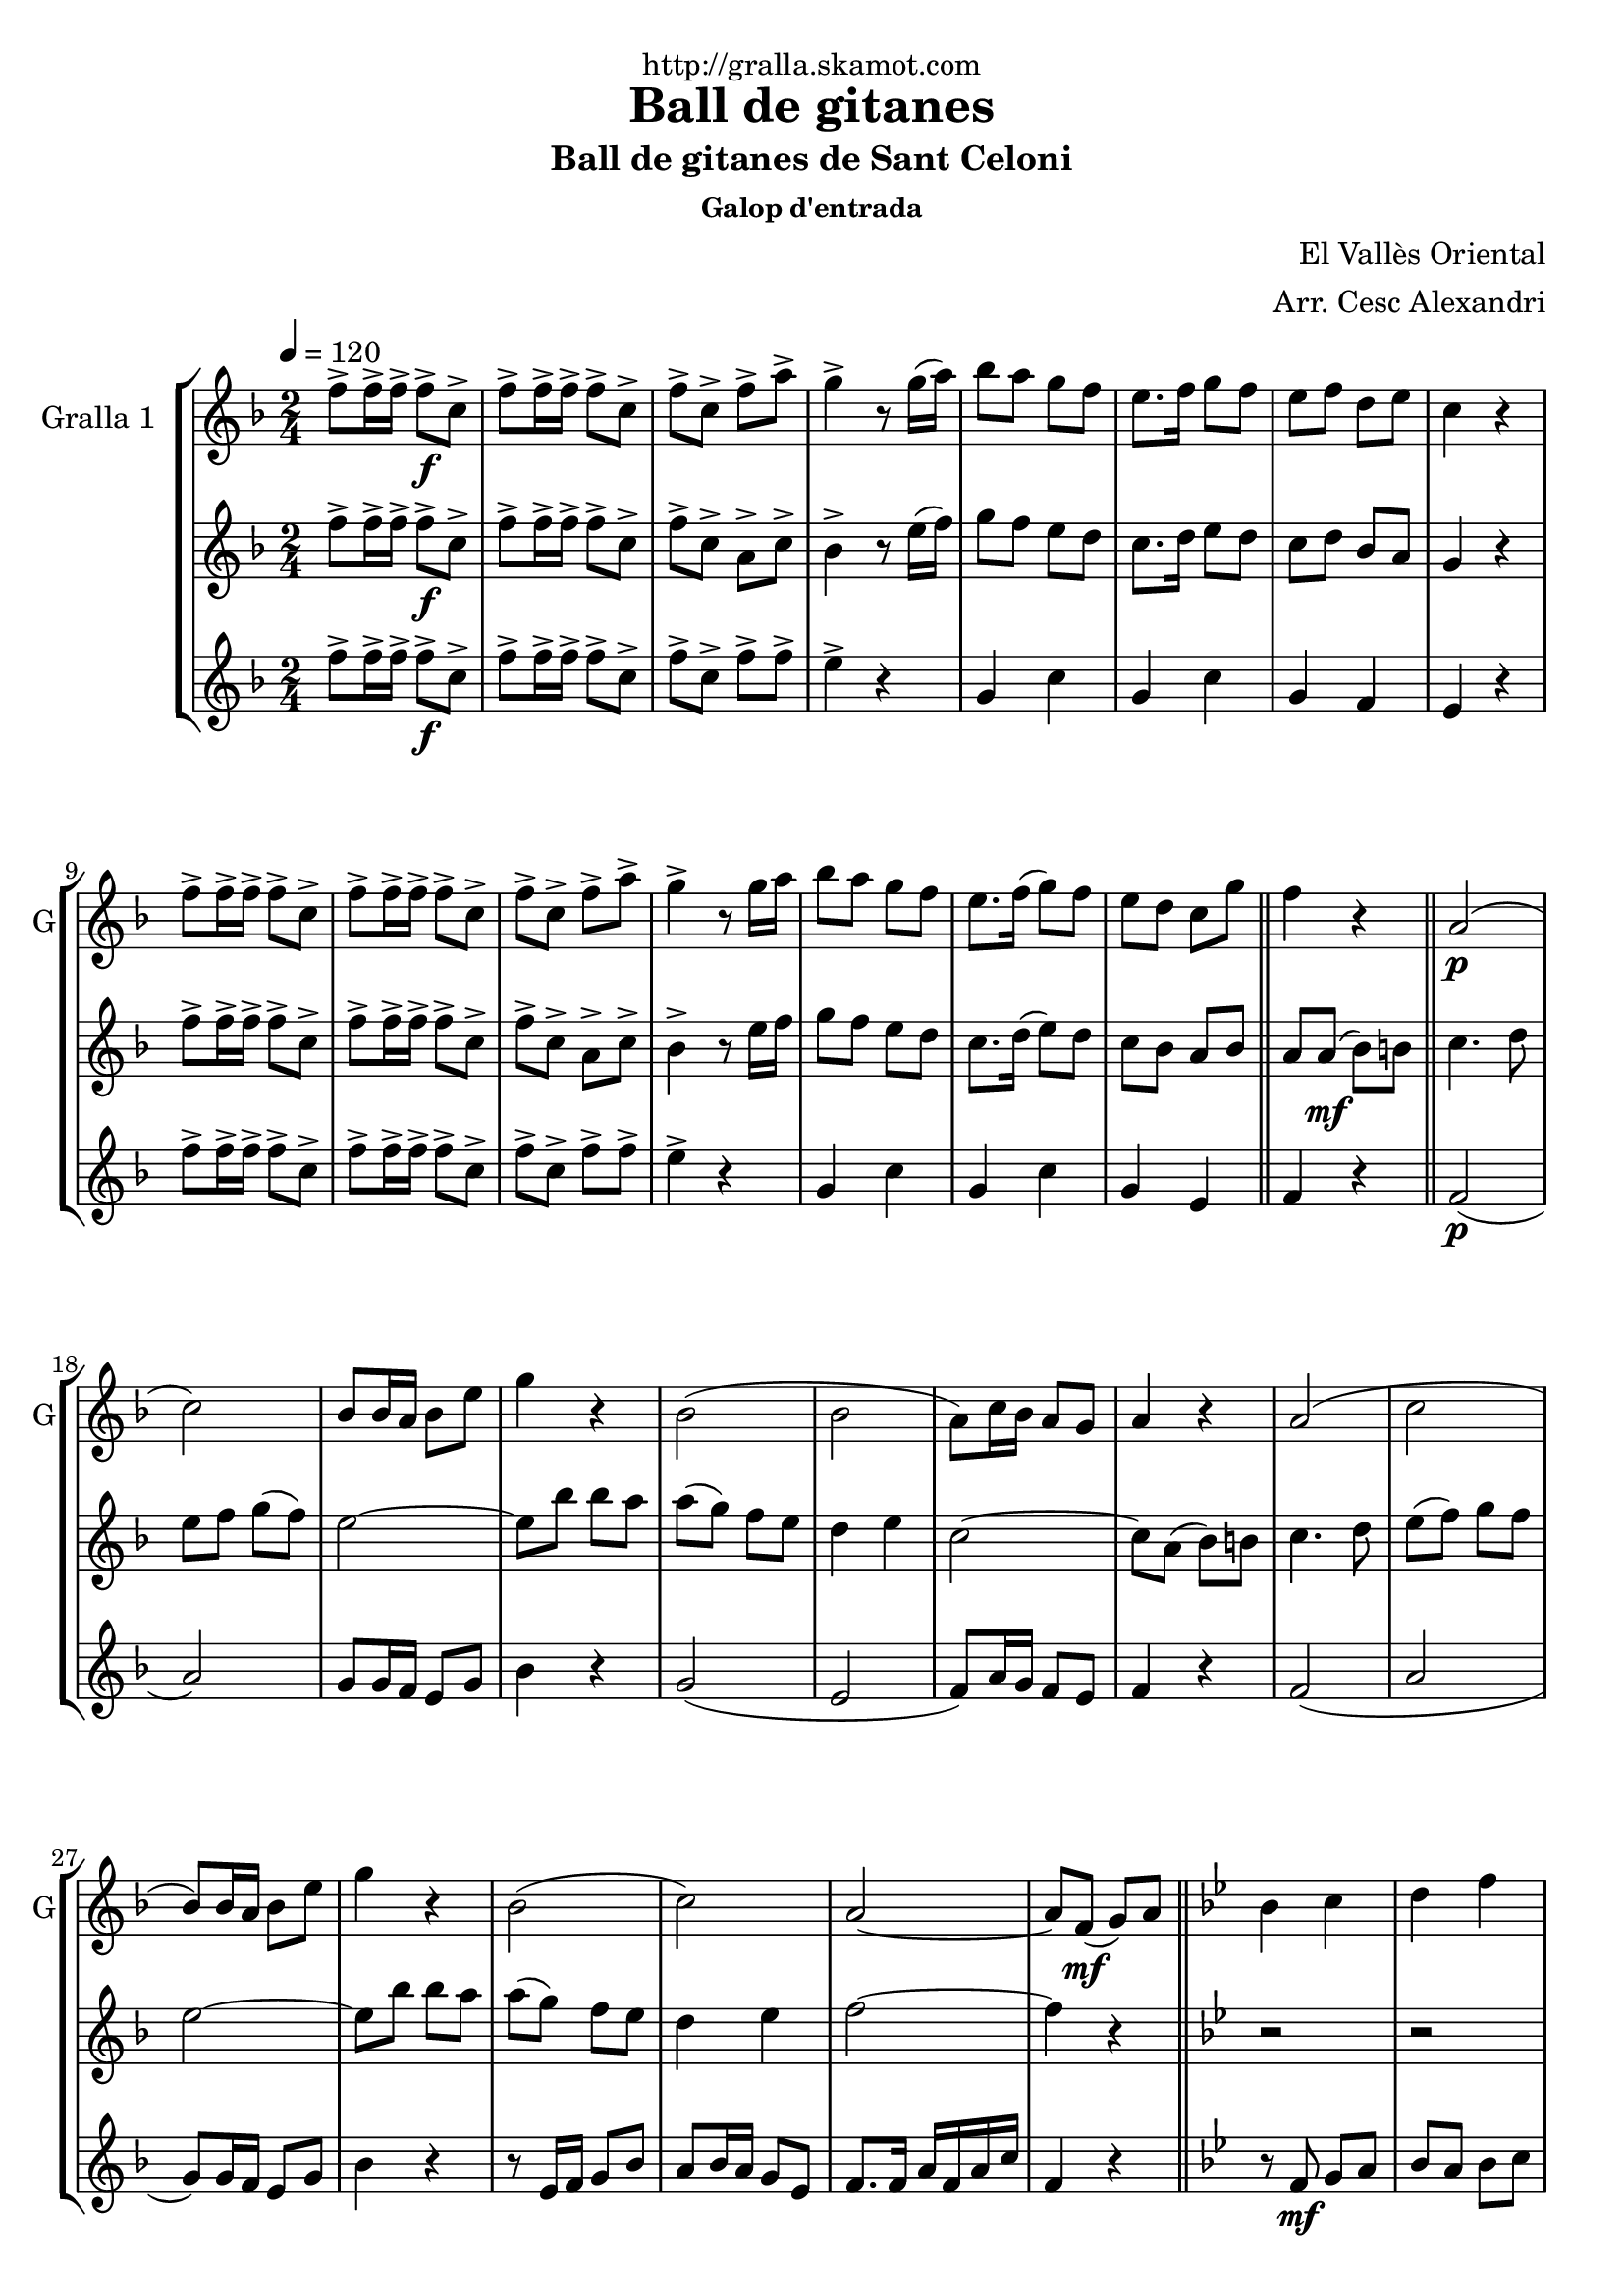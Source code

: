\version "2.16.2"

\header {
  dedication="http://gralla.skamot.com"
  title="Ball de gitanes"
  subtitle="Ball de gitanes de Sant Celoni"
  subsubtitle="Galop d'entrada"
  poet=""
  meter=""
  piece=""
  composer="El Vallès Oriental"
  arranger="Arr. Cesc Alexandri"
  opus=""
  instrument=""
  copyright=""
  tagline=""
}

liniaroAa =
\relative f''
{
  \tempo 4=120
  \clef treble
  \key f \major
  \time 2/4
  f8-> f16-> f-> f8-> \f c->  |
  f8-> f16-> f-> f8-> c->  |
  f8-> c-> f-> a->  |
  g4-> r8 g16 ( a )  |
  %05
  bes8 a g f  |
  e8. f16 g8 f   |
  e8 f d e  |
  c4 r  |
  f8-> f16-> f-> f8-> c->  |
  %10
  f8-> f16-> f-> f8-> c->  |
  f8-> c-> f-> a->  |
  g4-> r8 g16 a   |
  bes8 a g f  |
  e8. f16 ( g8 ) f  |
  %15
   e8 d c g'  \bar "||"
  f4 r  \bar "||"
  a,2 \p (  |
  c2 )  |
  bes8 bes16 a bes8 e  |
  %20
  g4 r  |
  bes,2 (  |
  bes2  |
  a8 ) c16 bes a8 g  |
  a4 r  |
  %25
  a2 (  |
  c2  |
  bes8 ) bes16 a bes8 e  |
  g4 r  |
  bes,2 (  |
  %30
  c2 )  |
  a2 ~  |
  a8 f \mf ( g ) a  \bar "||"
  \key bes \major   bes4 c  |
  d4 f  |
  %35
  d2 ~  |
  d8 f, ( g ) a  |
  bes4 c  |
  d4 f  |
  ees2 ~  |
  %40
  ees8 \f a, ( bes ) b  |
  c4 d  |
  ees4 f8 g  |
  a2 ~  |
  a8 g f g  |
  %45
  a8 \times 2/3 { g16 ( a g ) } f8 ees  |
  d4 c  |
  f2 ~  |
  f8 f, ( g ) a  |
  bes4 c  |
  %50
  d4 f  |
  d2 ~  |
  d8 f, ( g ) a  |
  bes4 c  |
  d4 f  |
  %55
  ees2 ~  |
  ees8 \f a, ( bes ) b  |
  c4 d  |
  ees4 f8 g  |
  a2 ~  |
  %60
  a8 g f g  |
  a8 \times 2/3 { g16 a g } f8 ( ees )  |
  d4 c  |
  d2 ~  |
  \mark \markup {D.C. e Coda} d8 r r4  \bar "||"
  %65
  \mark \markup {\musicglyph #"scripts.coda"} f4 f8. f16  |
  f8 r r4  \bar "|."
}

liniaroAb =
\relative f''
{
  \tempo 4=120
  \clef treble
  \key f \major
  \time 2/4
  f8-> f16-> f-> f8-> \f c->  |
  f8-> f16-> f-> f8-> c->  |
  f8-> c-> a-> c->  |
  bes4-> r8 e16 ( f )  |
  %05
  g8 f e d  |
  c8. d16 e8 d   |
  c8 d bes a  |
  g4 r  |
  f'8-> f16-> f-> f8-> c->  |
  %10
  f8-> f16-> f-> f8-> c->  |
  f8-> c-> a-> c->  |
  bes4-> r8 e16 f   |
  g8 f e d  |
  c8. d16 ( e8 ) d  |
  %15
  c8 bes a bes  \bar "||"
  a8 a \mf ( bes ) b  \bar "||"
  c4. d8  |
  e8 f g ( f )  |
  e2 ~  |
  %20
  e8 bes' bes a  |
  a8 ( g ) f e  |
  d4 e  |
  c2 ~  |
  c8 a ( bes ) b  |
  %25
  c4. d8  |
  e8 ( f ) g f  |
  e2 ~  |
  e8 bes' bes a  |
  a8 ( g ) f e  |
  %30
  d4 e  |
  f2 ~  |
  f4 r  \bar "||"
  \key bes \major   r2  |
  r2  |
  %35
  r8 bes,16 bes bes8 bes  |
  bes8 a g f  |
  f4 r  |
  r2  |
  r8 bes16 bes bes8 bes  |
  %40
  bes8 a g ges  |
  f4 r  |
  r8 \f bes16 bes bes8 bes  |
  a8. aes16 a8 c  |
  f,4 r  |
  %45
  f2  |
  f2  |
  f8. e16 f8 bes  |
  d4 \mf r  |
  r2  |
  %50
  r2  |
  r8 \mf bes16 bes bes8 bes  |
  bes8 a g f  |
  f4 r  |
  r2  |
  %55
  r8 bes16 bes bes8 bes  |
  bes8 a g ges  |
  f4 r  |
  r8 \f bes16 bes bes8 bes  |
  a8. aes16 a8 c  |
  %60
  f,4 r  |
  f2  |
  f2  |
  f8. bes16 d8 f  |
  bes,8 r r4  \bar "||"
  %65
  a4 a8. a16  |
  a8 r r4  \bar "|."
}

liniaroAc =
\relative f''
{
  \tempo 4=120
  \clef treble
  \key f \major
  \time 2/4
  f8-> f16-> f-> f8-> \f c->  |
  f8-> f16-> f-> f8-> c->  |
  f8-> c-> f-> f->  |
  e4-> r  |
  %05
  g,4 c  |
  g4 c  |
  g4 f  |
  e4 r  |
  f'8-> f16-> f-> f8-> c->  |
  %10
  f8-> f16-> f-> f8-> c->  |
  f8-> c-> f-> f->  |
  e4-> r  |
  g,4 c  |
  g4 c  |
  %15
  g4 e  \bar "||"
  f4 r  \bar "||"
  f2 \p (  |
  a2 )  |
  g8 g16 f e8 g  |
  %20
  bes4 r  |
  g2 (  |
  e2  |
  f8 ) a16 g f8 e  |
  f4 r  |
  %25
  f2 (  |
  a2  |
  g8 ) g16 f e8 g  |
  bes4 r  |
  r8 e,16 f g8 bes  |
  %30
  a8 bes16 a g8 e  |
  f8. f16 a f a c  |
  f,4 r  \bar "||"
  \key bes \major   r8 f \mf g a   |
  bes8 a bes c  |
  %35
  d4 r  |
  r2  |
  r8 f, g a   |
  bes8 a bes d  |
  c4 r  |
  %40
  r2  |
  r8 \f a ( bes ) b  |
  c4 d  |
  ees2 ~  |
  ees8 ees d ees  |
  %45
  f8 ees d c  |
  bes4 a  |
  d2 ~  |
  d4 r  |
  r8 f, g a \mf   |
  %50
  bes8 a bes c  |
  d4 r  |
  r2  |
  r8 f, ( g ) a  |
  bes8 a bes d  |
  %55
  c4 r  |
  r2  |
  r8 \f a ( bes ) b  |
  c4 d  |
  ees2 ~  |
  %60
  ees8 ees d ees  |
  f8 ees d c  |
  bes4 a  |
  bes2 ~  |
  bes8 r r4  \bar "||"
  %65
  f4 f8. f16  |
  f8 r r4  \bar "|."
}

\bookpart {
  \score {
    \new StaffGroup {
      \override Score.RehearsalMark #'self-alignment-X = #LEFT
      <<
        \new Staff \with {instrumentName = #"Gralla 1  " shortInstrumentName = #"G"} \liniaroAa
        \new Staff \with {instrumentName = #"" shortInstrumentName = #" "} \liniaroAb
        \new Staff \with {instrumentName = #"" shortInstrumentName = #" "} \liniaroAc
      >>
    }
    \layout {}
  }
  \score { \unfoldRepeats
    \new StaffGroup {
      \override Score.RehearsalMark #'self-alignment-X = #LEFT
      <<
        \new Staff \with {instrumentName = #"Gralla 1  " shortInstrumentName = #"G"} \liniaroAa
        \new Staff \with {instrumentName = #"" shortInstrumentName = #" "} \liniaroAb
        \new Staff \with {instrumentName = #"" shortInstrumentName = #" "} \liniaroAc
      >>
    }
    \midi {
      \set Staff.midiInstrument = "oboe"
      \set DrumStaff.midiInstrument = "drums"
    }
  }
}

\bookpart {
  \header {instrument="Gralla 1  "}
  \score {
    \new StaffGroup {
      \override Score.RehearsalMark #'self-alignment-X = #LEFT
      <<
        \new Staff \liniaroAa
      >>
    }
    \layout {}
  }
  \score { \unfoldRepeats
    \new StaffGroup {
      \override Score.RehearsalMark #'self-alignment-X = #LEFT
      <<
        \new Staff \liniaroAa
      >>
    }
    \midi {
      \set Staff.midiInstrument = "oboe"
      \set DrumStaff.midiInstrument = "drums"
    }
  }
}

\bookpart {
  \header {instrument=""}
  \score {
    \new StaffGroup {
      \override Score.RehearsalMark #'self-alignment-X = #LEFT
      <<
        \new Staff \liniaroAb
      >>
    }
    \layout {}
  }
  \score { \unfoldRepeats
    \new StaffGroup {
      \override Score.RehearsalMark #'self-alignment-X = #LEFT
      <<
        \new Staff \liniaroAb
      >>
    }
    \midi {
      \set Staff.midiInstrument = "oboe"
      \set DrumStaff.midiInstrument = "drums"
    }
  }
}

\bookpart {
  \header {instrument=""}
  \score {
    \new StaffGroup {
      \override Score.RehearsalMark #'self-alignment-X = #LEFT
      <<
        \new Staff \liniaroAc
      >>
    }
    \layout {}
  }
  \score { \unfoldRepeats
    \new StaffGroup {
      \override Score.RehearsalMark #'self-alignment-X = #LEFT
      <<
        \new Staff \liniaroAc
      >>
    }
    \midi {
      \set Staff.midiInstrument = "oboe"
      \set DrumStaff.midiInstrument = "drums"
    }
  }
}

